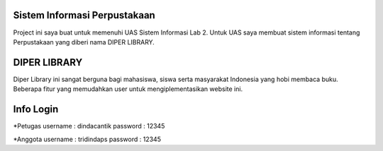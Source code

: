 *******
Sistem Informasi Perpustakaan
*******

Project ini saya buat untuk memenuhi UAS Sistem Informasi Lab 2. Untuk UAS saya membuat sistem informasi tentang Perpustakaan yang diberi nama DIPER LIBRARY.

**********
DIPER LIBRARY
**********

Diper Library ini sangat berguna bagi mahasiswa, siswa serta masyarakat Indonesia yang hobi membaca buku. Beberapa fitur yang memudahkan user untuk mengiplementasikan website ini.

*******
Info Login
*******

*Petugas
username : dindacantik
password : 12345

*Anggota
username : tridindaps
password : 12345
